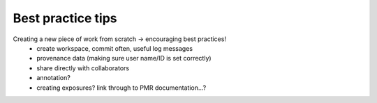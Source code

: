 .. _embc13-scenario3-bestpracticetips:

Best practice tips
==================

.. todo::
   Complete this section
   
Creating a new piece of work from scratch -> encouraging best practices!
   - create workspace, commit often, useful log messages
   - provenance data (making sure user name/ID is set correctly)
   - share directly with collaborators
   - annotation?
   - creating exposures? link through to PMR documentation...?
